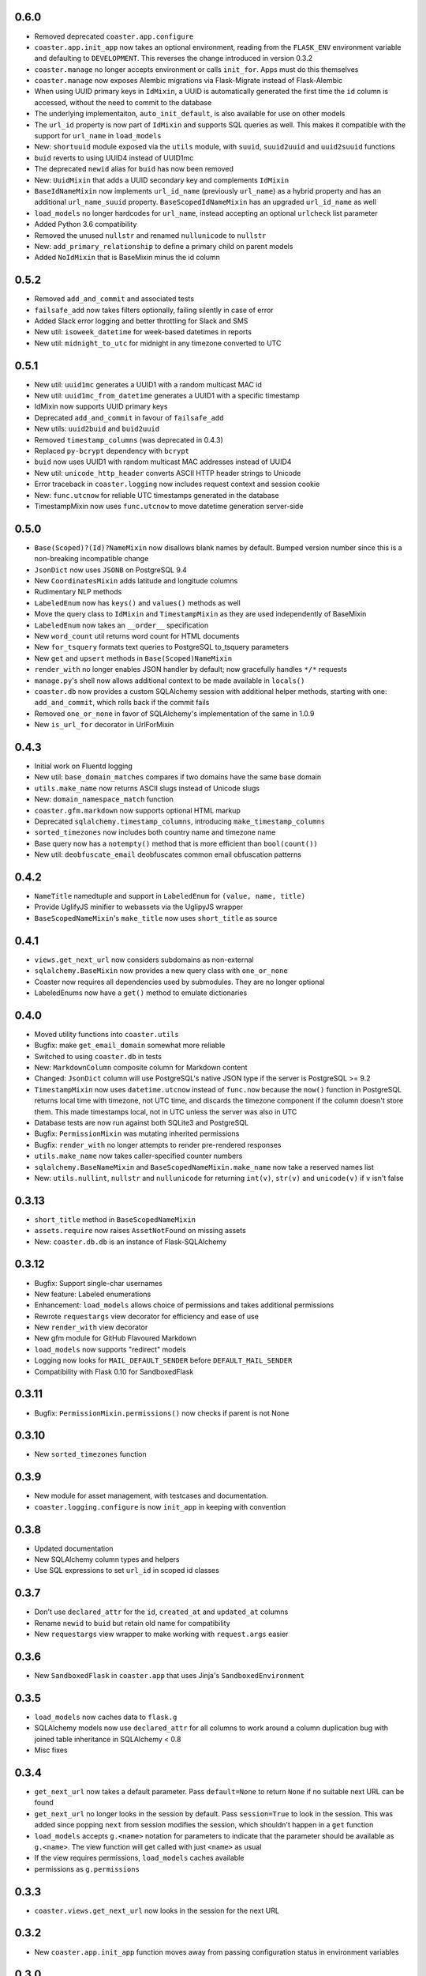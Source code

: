 0.6.0
-----

* Removed deprecated ``coaster.app.configure``
* ``coaster.app.init_app`` now takes an optional environment, reading from the
  ``FLASK_ENV`` environment variable and defaulting to ``DEVELOPMENT``. This
  reverses the change introduced in version 0.3.2
* ``coaster.manage`` no longer accepts environment or calls ``init_for``.
  Apps must do this themselves
* ``coaster.manage`` now exposes Alembic migrations via Flask-Migrate instead
  of Flask-Alembic
* When using UUID primary keys in ``IdMixin``, a UUID is automatically
  generated the first time the ``id`` column is accessed, without the need
  to commit to the database
* The underlying implementaiton, ``auto_init_default``, is also available
  for use on other models
* The ``url_id`` property is now part of ``IdMixin``  and supports SQL queries
  as well. This makes it compatible with the support for ``url_name`` in
  ``load_models``
* New: ``shortuuid`` module exposed via the ``utils`` module, with ``suuid``,
  ``suuid2uuid`` and ``uuid2suuid`` functions
* ``buid`` reverts to using UUID4 instead of UUID1mc
* The deprecated ``newid`` alias for ``buid`` has now been removed
* New: ``UuidMixin`` that adds a UUID secondary key and complements ``IdMixin``
* ``BaseIdNameMixin`` now implements ``url_id_name`` (previously ``url_name``)
  as a hybrid property and has an additional ``url_name_suuid`` property.
  ``BaseScopedIdNameMixin`` has an upgraded ``url_id_name`` as well
* ``load_models`` no longer hardcodes for ``url_name``, instead accepting an
  optional ``urlcheck`` list parameter
* Added Python 3.6 compatibility
* Removed the unused ``nullstr`` and renamed ``nullunicode`` to ``nullstr``
* New: ``add_primary_relationship`` to define a primary child on parent models
* Added ``NoIdMixin`` that is BaseMixin minus the id column
  

0.5.2
-----

* Removed ``add_and_commit`` and associated tests
* ``failsafe_add`` now takes filters optionally, failing silently in case of
  error
* Added Slack error logging and better throttling for Slack and SMS
* New util: ``isoweek_datetime`` for week-based datetimes in reports
* New util: ``midnight_to_utc`` for midnight in any timezone converted to UTC

0.5.1
-----

* New util: ``uuid1mc`` generates a UUID1 with a random multicast MAC id
* New util: ``uuid1mc_from_datetime`` generates a UUID1 with a specific
  timestamp
* IdMixin now supports UUID primary keys
* Deprecated ``add_and_commit`` in favour of ``failsafe_add``
* New utils: ``uuid2buid`` and ``buid2uuid``
* Removed ``timestamp_columns`` (was deprecated in 0.4.3)
* Replaced ``py-bcrypt`` dependency with ``bcrypt``
* ``buid`` now uses UUID1 with random multicast MAC addresses instead of UUID4
* New util: ``unicode_http_header`` converts ASCII HTTP header strings to
  Unicode
* Error traceback in ``coaster.logging`` now includes request context and
  session cookie
* New: ``func.utcnow`` for reliable UTC timestamps generated in the database
* TimestampMixin now uses ``func.utcnow`` to move datetime generation
  server-side

0.5.0
-----

* ``Base(Scoped)?(Id)?NameMixin`` now disallows blank names by default. Bumped
  version number since this is a non-breaking incompatible change
* ``JsonDict`` now uses ``JSONB`` on PostgreSQL 9.4
* New ``CoordinatesMixin`` adds latitude and longitude columns
* Rudimentary NLP methods
* ``LabeledEnum`` now has ``keys()`` and ``values()`` methods as well
* Move the query class to ``IdMixin`` and ``TimestampMixin`` as they are used
  independently of BaseMixin
* ``LabeledEnum`` now takes an ``__order__`` specification
* New ``word_count`` util returns word count for HTML documents
* New ``for_tsquery`` formats text queries to PostgreSQL to_tsquery parameters
* New ``get`` and ``upsert`` methods in ``Base(Scoped)NameMixin``
* ``render_with`` no longer enables JSON handler by default; now gracefully
  handles ``*/*`` requests
* ``manage.py``'s shell now allows additional context to be made available in
  ``locals()``
* ``coaster.db`` now provides a custom SQLAlchemy session with additional
  helper methods, starting with one: ``add_and_commit``, which rolls back if
  the commit fails
* Removed ``one_or_none`` in favor of SQLAlchemy's implementation of the same
  in 1.0.9
* New ``is_url_for`` decorator in UrlForMixin

0.4.3
-----

* Initial work on Fluentd logging
* New util: ``base_domain_matches`` compares if two domains have the same base
  domain
* ``utils.make_name`` now returns ASCII slugs instead of Unicode slugs
* New: ``domain_namespace_match`` function
* ``coaster.gfm.markdown`` now supports optional HTML markup
* Deprecated ``sqlalchemy.timestamp_columns``, introducing
  ``make_timestamp_columns``
* ``sorted_timezones`` now includes both country name and timezone name
* Base query now has a ``notempty()`` method that is more efficient than
  ``bool(count())``
* New util: ``deobfuscate_email`` deobfuscates common email obfuscation
  patterns

0.4.2
-----

* ``NameTitle`` namedtuple and support in ``LabeledEnum`` for
  ``(value, name, title)``
* Provide UglifyJS minifier to webassets via the UglipyJS wrapper
* ``BaseScopedNameMixin``'s ``make_title`` now uses ``short_title`` as source

0.4.1
-----

* ``views.get_next_url`` now considers subdomains as non-external
* ``sqlalchemy.BaseMixin`` now provides a new query class with ``one_or_none``
* Coaster now requires all dependencies used by submodules. They are no longer
  optional
* LabeledEnums now have a ``get()`` method to emulate dictionaries

0.4.0
-----

* Moved utility functions into ``coaster.utils``
* Bugfix: make ``get_email_domain`` somewhat more reliable
* Switched to using ``coaster.db`` in tests
* New: ``MarkdownColumn`` composite column for Markdown content
* Changed: ``JsonDict`` column will use PostgreSQL's native JSON type if
  the server is PostgreSQL >= 9.2
* ``TimestampMixin`` now uses ``datetime.utcnow`` instead of ``func.now``
  because the ``now()`` function in PostgreSQL returns local time with
  timezone, not UTC time, and discards the timezone component if the column
  doesn't store them. This made timestamps local, not in UTC unless the server
  was also in UTC
* Database tests are now run against both SQLite3 and PostgreSQL
* Bugfix: ``PermissionMixin`` was mutating inherited permissions
* Bugfix: ``render_with`` no longer attempts to render pre-rendered responses
* ``utils.make_name`` now takes caller-specified counter numbers
* ``sqlalchemy.BaseNameMixin`` and ``BaseScopedNameMixin.make_name`` now take a
  reserved names list
* New: ``utils.nullint``, ``nullstr`` and ``nullunicode`` for returning
  ``int(v)``, ``str(v)`` and ``unicode(v)`` if ``v`` isn't false

0.3.13
------

* ``short_title`` method in ``BaseScopedNameMixin``
* ``assets.require`` now raises ``AssetNotFound`` on missing assets
* New: ``coaster.db.db`` is an instance of Flask-SQLAlchemy

0.3.12
------

* Bugfix: Support single-char usernames
* New feature: Labeled enumerations
* Enhancement: ``load_models`` allows choice of permissions and takes
  additional permissions
* Rewrote ``requestargs`` view decorator for efficiency and ease of use
* New ``render_with`` view decorator
* New gfm module for GitHub Flavoured Markdown
* ``load_models`` now supports "redirect" models
* Logging now looks for ``MAIL_DEFAULT_SENDER`` before ``DEFAULT_MAIL_SENDER``
* Compatibility with Flask 0.10 for SandboxedFlask

0.3.11
------

* Bugfix: ``PermissionMixin.permissions()`` now checks if parent is not None

0.3.10
------

* New ``sorted_timezones`` function

0.3.9
-----

* New module for asset management, with testcases and documentation.
* ``coaster.logging.configure`` is now ``init_app`` in keeping with convention

0.3.8
-----

* Updated documentation
* New SQLAlchemy column types and helpers
* Use SQL expressions to set ``url_id`` in scoped id classes

0.3.7
-----

* Don't use ``declared_attr`` for the ``id``, ``created_at`` and ``updated_at``
  columns
* Rename ``newid`` to ``buid`` but retain old name for compatibility
* New ``requestargs`` view wrapper to make working with ``request.args``
  easier

0.3.6
-----

* New ``SandboxedFlask`` in ``coaster.app`` that uses Jinja's
  ``SandboxedEnvironment``

0.3.5
-----

* ``load_models`` now caches data to ``flask.g``
* SQLAlchemy models now use ``declared_attr`` for all columns to work around a
  column duplication bug with joined table inheritance in SQLAlchemy < 0.8
* Misc fixes

0.3.4
-----

* ``get_next_url`` now takes a default parameter. Pass ``default=None`` to
  return ``None`` if no suitable next URL can be found
* ``get_next_url`` no longer looks in the session by default. Pass
  ``session=True`` to look in the session. This was added since popping
  ``next`` from session modifies the session, which shouldn't happen in a
  ``get`` function
* ``load_models`` accepts ``g.<name>`` notation for parameters to indicate
  that the parameter should be available as ``g.<name>``. The view function
  will get called with just ``<name>`` as usual
* If the view requires permissions, ``load_models`` caches available
* permissions as ``g.permissions``

0.3.3
-----

* ``coaster.views.get_next_url`` now looks in the session for the next URL

0.3.2
-----

* New ``coaster.app.init_app`` function moves away from passing configuration
  status in environment variables

0.3.0
-----

* SQLAlchemy models now have a ``permissions`` method that ``load_models``
  looks up

0.2.2
-----

* Added logging module

0.1
---

* First version
